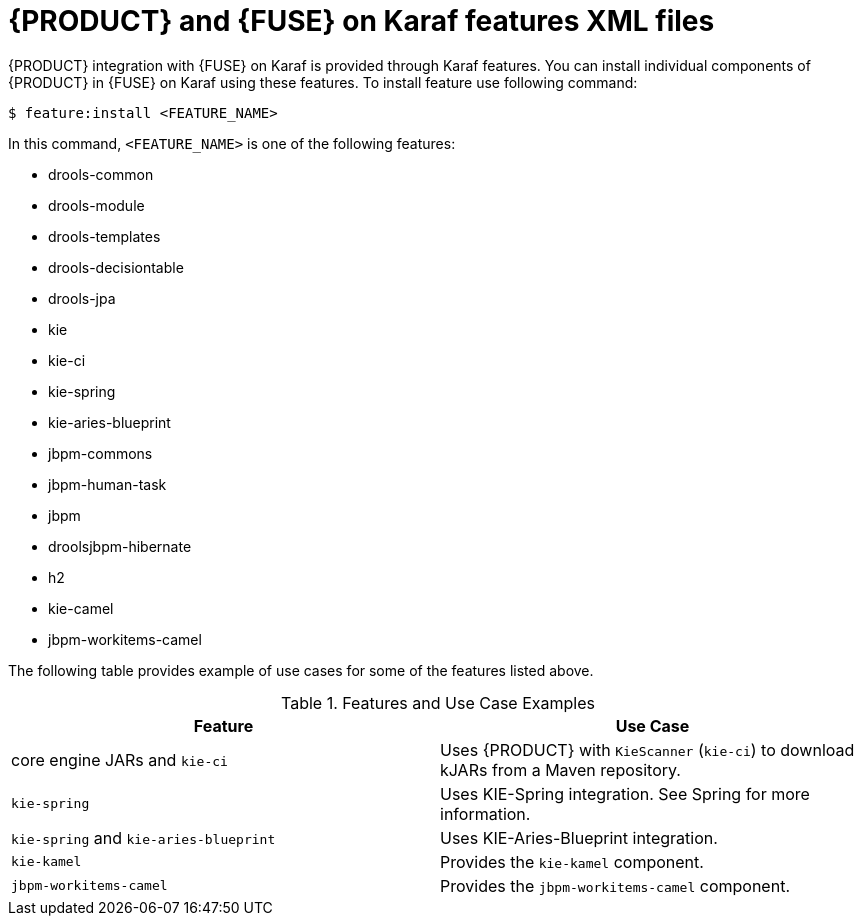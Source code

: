 [id='ba-karaf-features']
= {PRODUCT} and {FUSE} on Karaf features XML files

{PRODUCT} integration with {FUSE} on Karaf is provided through Karaf features. You can install individual components of {PRODUCT} in {FUSE} on Karaf using these features. To install feature use following command:

[source]
----
$ feature:install <FEATURE_NAME>
----

In this command, `<FEATURE_NAME>` is one of the following features:

* drools-common
* drools-module
* drools-templates
* drools-decisiontable
* drools-jpa
* kie
* kie-ci
* kie-spring
* kie-aries-blueprint
* jbpm-commons
* jbpm-human-task
* jbpm
* droolsjbpm-hibernate
* h2
* kie-camel
* jbpm-workitems-camel

The following table provides example of use cases for some of the features listed above.

.Features and Use Case Examples
[cols="1,1", frame="all", options="header"]
|===
| Feature
| Use Case
ifdef::DM[]
|`drools-module`
| Uses {PRODUCT} for rules evaluation, without requiring persistence, processes, or decision tables.

|``drools-jpa``
| Uses {PRODUCT} for rules evaluation with persistence and transactions, but without requiring processes or decision tables. The `drools-jpa` feature includes the ``drools-module``, however you might also need to install the `droolsjbpm-hibernate` feature, or ensure that a compatible hibernate bundle is installed.

|``drools-decisiontable``
| Uses {PRODUCT} with decision tables.
endif::[]
ifdef::PAM[]
|``jbpm``
| Uses {PRODUCT}. The `jbpm` feature includes the `drools-module` and ``drools-jpa``. You might need to install the `droolsjbpm-hibernate` feature, or ensure that a compatible hibernate bundle is installed.

|``jbpm`` and `jbpm-human-task`
| Uses {PRODUCT} with human tasks.
endif::[]

| core engine JARs and `kie-ci`
| Uses {PRODUCT} with `KieScanner` (`kie-ci`) to download kJARs from a Maven repository.

|``kie-spring``
| Uses KIE-Spring integration. See Spring for more information.

|``kie-spring`` and `kie-aries-blueprint`
| Uses KIE-Aries-Blueprint integration.

|``kie-kamel``
| Provides the `kie-kamel` component.

|``jbpm-workitems-camel``
| Provides the `jbpm-workitems-camel` component.

|===


